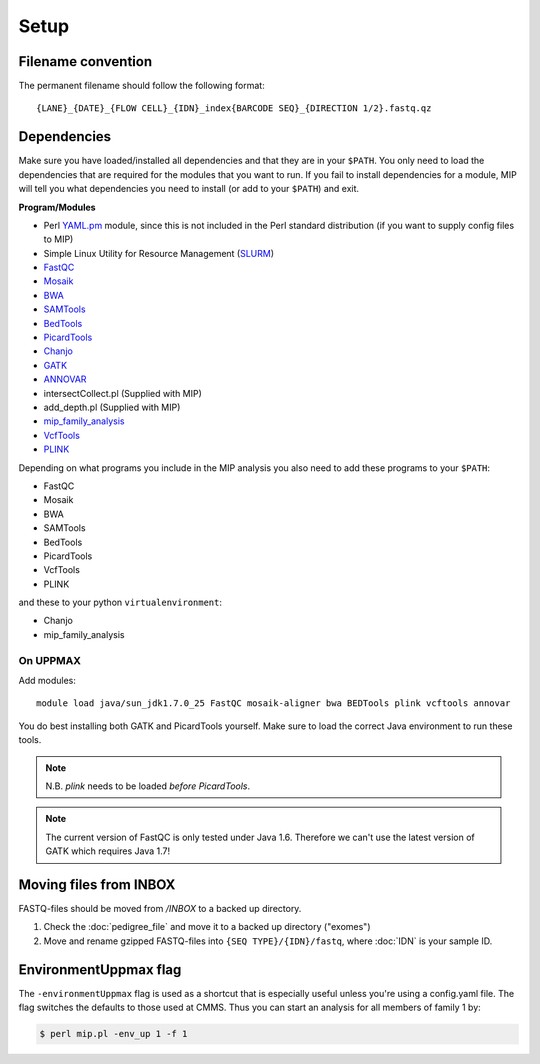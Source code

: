 Setup
======

Filename convention
~~~~~~~~~~~~~~~~~~~~~
The permanent filename should follow the following format::

  {LANE}_{DATE}_{FLOW CELL}_{IDN}_index{BARCODE SEQ}_{DIRECTION 1/2}.fastq.qz

Dependencies
~~~~~~~~~~~~~~
Make sure you have loaded/installed all dependencies and that they are in your ``$PATH``. You only need to load the dependencies that are required for the modules that you want to run. If you fail to install dependencies for a module, MIP will tell you what dependencies you need to install (or add to your ``$PATH``) and exit.

**Program/Modules**

- Perl `YAML.pm`_ module, since this is not included in the Perl standard
  distribution (if you want to supply config files to MIP)
- Simple Linux Utility for Resource Management (`SLURM`_)
- `FastQC`_
- `Mosaik`_
- `BWA`_
- `SAMTools`_
- `BedTools`_
- `PicardTools`_
- `Chanjo`_
- `GATK`_
- `ANNOVAR`_
- intersectCollect.pl (Supplied with MIP)
- add_depth.pl (Supplied with MIP)
- `mip_family_analysis`_
- `VcfTools`_
- `PLINK`_

Depending on what programs you include in the MIP analysis you also need to add
these programs to your ``$PATH``:

- FastQC
- Mosaik
- BWA
- SAMTools
- BedTools
- PicardTools
- VcfTools
- PLINK

and these to your python ``virtualenvironment``:

- Chanjo
- mip_family_analysis

On UPPMAX
---------
Add modules::

  module load java/sun_jdk1.7.0_25 FastQC mosaik-aligner bwa BEDTools plink vcftools annovar

You do best installing both GATK and PicardTools yourself. Make sure to load the correct Java environment to run these tools.

.. note::
  N.B. `plink` needs to be loaded *before* `PicardTools`.

.. note::

  The current version of FastQC is only tested under Java 1.6. Therefore we can't use the latest version of GATK which requires Java 1.7!

Moving files from INBOX
~~~~~~~~~~~~~~~~~~~~~~~
FASTQ-files should be moved from `/INBOX` to a backed up directory.

1. Check the :doc:`pedigree_file` and move it to a backed up directory ("exomes")
2. Move and rename gzipped FASTQ-files into ``{SEQ TYPE}/{IDN}/fastq``, where :doc:`IDN` is your sample ID.


EnvironmentUppmax flag
~~~~~~~~~~~~~~~~~~~~~~
The ``-environmentUppmax`` flag is used as a shortcut that is especially useful unless you're using a config.yaml file. 
The flag switches the defaults to those used at CMMS. Thus you can start an analysis for all members of family 1 by:

.. code-block:: console

  $ perl mip.pl -env_up 1 -f 1


.. _YAML.pm: http://search.cpan.org/~mstrout/YAML-0.84/lib/YAML.pm
.. _Mosaik: https://github.com/wanpinglee/MOSAIK
.. _BWA: http://bio-bwa.sourceforge.net/
.. _FastQC: http://www.bioinformatics.babraham.ac.uk/projects/fastqc/
.. _SAMtools: http://samtools.sourceforge.net/
.. _BedTools: http://bedtools.readthedocs.org/en/latest/
.. _SLURM: http://slurm.schedmd.com/
.. _PicardTools: http://picard.sourceforge.net/
.. _Chanjo: https://chanjo.readthedocs.org/en/latest/
.. _GATK: http://www.broadinstitute.org/gatk/
.. _ANNOVAR: http://www.openbioinformatics.org/annovar/
.. _mip_family_analysis: https://github.com/moonso/Mip_Family_Analysis
.. _VcfTools: http://vcftools.sourceforge.net/
.. _PLINK: http://pngu.mgh.harvard.edu/~purcell/plink/data.shtml